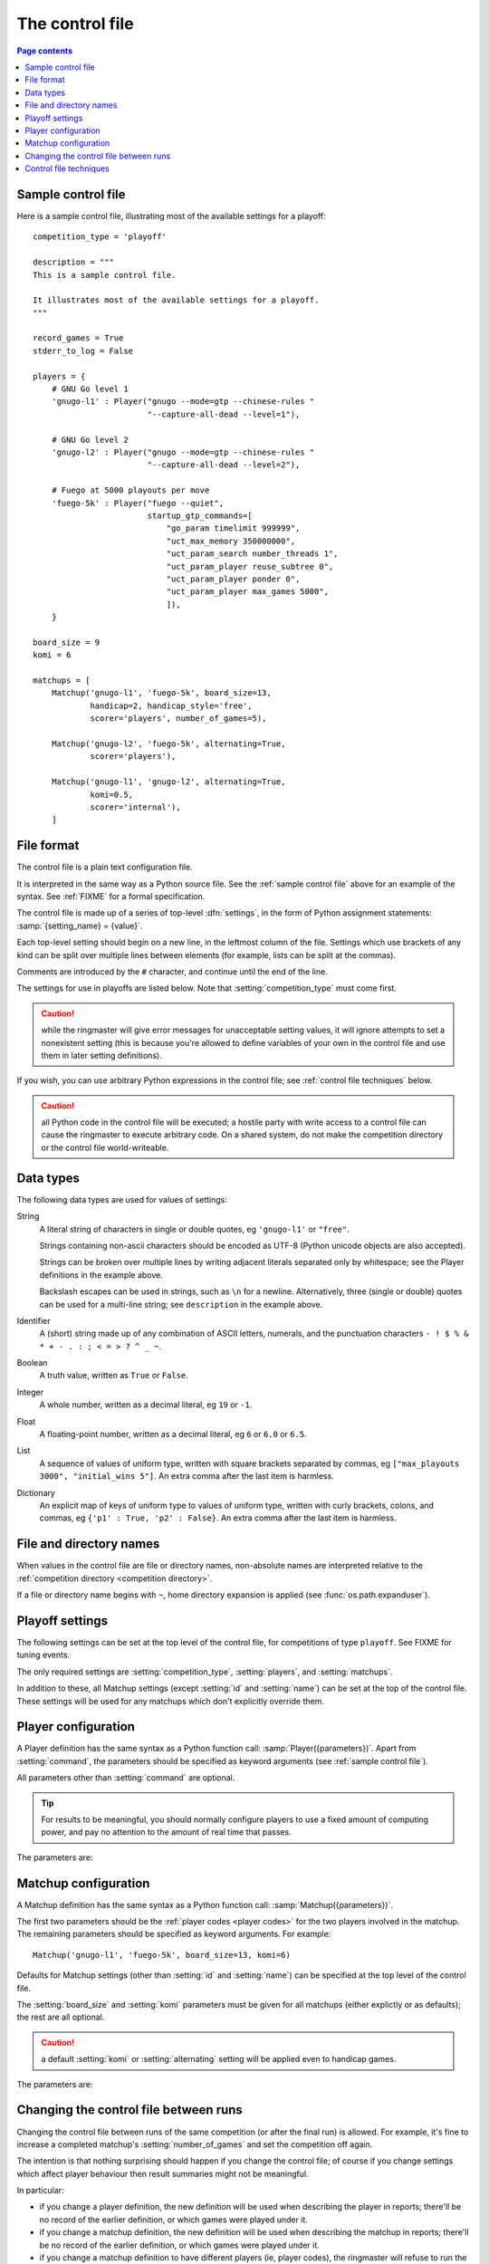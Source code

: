 .. _control file:

The control file
----------------

.. contents:: Page contents
   :local:
   :backlinks: none


.. _sample control file:

Sample control file
^^^^^^^^^^^^^^^^^^^

Here is a sample control file, illustrating most of the available settings for
a playoff::

  competition_type = 'playoff'

  description = """
  This is a sample control file.

  It illustrates most of the available settings for a playoff.
  """

  record_games = True
  stderr_to_log = False

  players = {
      # GNU Go level 1
      'gnugo-l1' : Player("gnugo --mode=gtp --chinese-rules "
                          "--capture-all-dead --level=1"),

      # GNU Go level 2
      'gnugo-l2' : Player("gnugo --mode=gtp --chinese-rules "
                          "--capture-all-dead --level=2"),

      # Fuego at 5000 playouts per move
      'fuego-5k' : Player("fuego --quiet",
                          startup_gtp_commands=[
                              "go_param timelimit 999999",
                              "uct_max_memory 350000000",
                              "uct_param_search number_threads 1",
                              "uct_param_player reuse_subtree 0",
                              "uct_param_player ponder 0",
                              "uct_param_player max_games 5000",
                              ]),
      }

  board_size = 9
  komi = 6

  matchups = [
      Matchup('gnugo-l1', 'fuego-5k', board_size=13,
              handicap=2, handicap_style='free',
              scorer='players', number_of_games=5),

      Matchup('gnugo-l2', 'fuego-5k', alternating=True,
              scorer='players'),

      Matchup('gnugo-l1', 'gnugo-l2', alternating=True,
              komi=0.5,
              scorer='internal'),
      ]


File format
^^^^^^^^^^^

The control file is a plain text configuration file.

It is interpreted in the same way as a Python source file. See the
:ref:`sample control file` above for an example of the syntax. See
:ref:`FIXME` for a formal specification.

The control file is made up of a series of top-level :dfn:`settings`, in the
form of Python assignment statements: :samp:`{setting_name} = {value}`.

Each top-level setting should begin on a new line, in the leftmost column of
the file. Settings which use brackets of any kind can be split over multiple
lines between elements (for example, lists can be split at the commas).

Comments are introduced by the ``#`` character, and continue until the end of
the line.

The settings for use in playoffs are listed below. Note that
:setting:`competition_type` must come first.

.. caution:: while the ringmaster will give error messages for unacceptable
   setting values, it will ignore attempts to set a nonexistent setting (this
   is because you're allowed to define variables of your own in the control
   file and use them in later setting definitions).

If you wish, you can use arbitrary Python expressions in the control file; see
:ref:`control file techniques` below.

.. caution:: all Python code in the control file will be executed; a hostile
   party with write access to a control file can cause the ringmaster to
   execute arbitrary code. On a shared system, do not make the competition
   directory or the control file world-writeable.


Data types
^^^^^^^^^^

The following data types are used for values of settings:

String
  A literal string of characters in single or double quotes, eg ``'gnugo-l1'``
  or ``"free"``.

  Strings containing non-ascii characters should be encoded as UTF-8 (Python
  unicode objects are also accepted).

  .. todo:: add ref to encoding section, once it's written.

  Strings can be broken over multiple lines by writing adjacent literals
  separated only by whitespace; see the Player definitions in the example
  above.

  Backslash escapes can be used in strings, such as ``\n`` for a newline.
  Alternatively, three (single or double) quotes can be used for a multi-line
  string; see ``description`` in the example above.

Identifier
  A (short) string made up of any combination of ASCII letters, numerals, and
  the punctuation characters ``- ! $ % & * + - . : ; < = > ? ^ _ ~``.

Boolean
  A truth value, written as ``True`` or ``False``.

Integer
  A whole number, written as a decimal literal, eg ``19`` or ``-1``.

Float
  A floating-point number, written as a decimal literal, eg ``6`` or ``6.0``
  or ``6.5``.

List
  A sequence of values of uniform type, written with square brackets separated
  by commas, eg ``["max_playouts 3000", "initial_wins 5"]``. An extra comma
  after the last item is harmless.

Dictionary
  An explicit map of keys of uniform type to values of uniform type, written
  with curly brackets, colons, and commas, eg ``{'p1' : True, 'p2' : False}``.
  An extra comma after the last item is harmless.


.. _file and directory names:

File and directory names
^^^^^^^^^^^^^^^^^^^^^^^^

When values in the control file are file or directory names, non-absolute
names are interpreted relative to the :ref:`competition directory <competition
directory>`.

If a file or directory name begins with ``~``, home directory expansion is
applied (see :func:`os.path.expanduser`).

  .. todo:: sort out best way to refer to Python stdlib functions.


Playoff settings
^^^^^^^^^^^^^^^^

The following settings can be set at the top level of the control file, for
competitions of type ``playoff``. See FIXME for tuning events.

The only required settings are :setting:`competition_type`,
:setting:`players`, and :setting:`matchups`.


.. setting:: competition_type

  String: ``"playoff"``, ``"mc_tuner"``, or ``"cem_tuner"``

  Determines whether the competition is a playoff or a specific kind of
  tuning event. This must be set on the first line in the control file
  (except for blank lines and comments).


.. setting:: description

  String (default ``None``)

  A text description of the competition. This will be included in the
  :ref:`competition report file <competition report file>`. Leading and
  trailing whitespace is ignored.


.. setting:: record_games

  Boolean (default ``True``)

  Write |sgf| :ref:`game records <game records>`.


.. setting:: stderr_to_log

  Boolean (default ``True``)

  Redirect all players' standard error streams to the :ref:`event log
  <logging>`. See :ref:`standard error`.


.. _player codes:

.. index:: player code

.. setting:: players

  Dictionary mapping identifiers to :setting:`Player` definitions (see
  :ref:`player configuration`).

  Describes the |gtp| engines that can be used in the competition. If you wish
  to use the same program with different settings, each combination of
  settings must be given its own :setting:`!Player` definition. See
  :ref:`control file techniques` below for a compact way to define several
  similar Players.

  The dictionary keys are the :dfn:`player codes`; they are used to identify
  the players in :setting:`Matchup` definitions, and also appear in reports
  and the |sgf| game records.

  It's fine to have player definitions here which aren't used in any
  matchups. These definitions will be ignored, and no corresponding engines
  will be run.


.. setting:: matchups

  List of :setting:`Matchup` definitions (see :ref:`matchup
  configuration`).

  This defines which engines will play against each other, and the game
  settings they will use.

In addition to these, all Matchup settings (except :setting:`id` and
:setting:`name`) can be set at the top of the control file. These settings
will be used for any matchups which don't explicitly override them.


.. _player configuration:

Player configuration
^^^^^^^^^^^^^^^^^^^^

A Player definition has the same syntax as a Python function call:
:samp:`Player({parameters})`. Apart from :setting:`command`, the parameters
should be specified as keyword arguments (see :ref:`sample control file`).

All parameters other than :setting:`command` are optional.

.. tip:: For results to be meaningful, you should normally configure players
   to use a fixed amount of computing power, and pay no attention to the
   amount of real time that passes.

The parameters are:


.. setting:: command

  String or list of strings

  This is the only required Player parameter. It can be specified either as
  the first parameter, or using a keyword :samp:`command="{...}"`. It
  specifies the executable which will provide the player, and its command line
  arguments.

  The :setting:`!command` can be either a string or a list of strings. If it
  is a string, it is split using rules similar to a Unix shell's (see
  :func:`shlex.split`). (But note that the player subprocess is always executed
  directly, not run via a shell.)

  In either case, the first element is taken as the executable name and the
  remainder as its arguments.

  If the executable name does not contain a ``/``, it is searched for on the
  the :envvar:`PATH`. Otherwise it is handled as described in :ref:`file and
  directory names <file and directory names>`.

  Example::

    Player("~/src/fuego-svn/fuegomain/fuego --quiet")


.. setting:: cwd

  String (default ``None``)

  The working directory for the player.

  If this is left unset, the player's working directory will be the current
  working directory when the ringmaster was launched (which may not be the
  competition directory). Use ``cwd="."`` to specify the competition
  directory.

  .. tip::
    If an engine writes debugging information to its working directory, use
    :setting:`cwd` to get it out of the way::

      Player('mogo', cwd='~/tmp')


.. setting:: environ

  Dictionary mapping strings to strings (default ``None``)

  This specifies environment variables to be set in the player process, in
  addition to (or overriding) those inherited from the parent.

  Note that there is no special handling in this case for values which happen
  to be file or directory names.

  Example::

    Player('goplayer', environ={'GOPLAYER-DEBUG' : 'true'})


.. setting:: discard_stderr

  Boolean (default ``False``)

  Redirect the player's standard error stream to :file:`/dev/null`. See
  :ref:`standard error`.

  Example::

    Player('mogo', discard_stderr=True)


.. setting:: startup_gtp_commands

  List of strings, or list of sequences of strings (default ``None``)

  |gtp| commands to send at the beginning of each game. See :ref:`playing
  games`.

  Each command can be specified either as a single string or as a sequence of
  strings (with each argument in a single string). For example, the following
  are equivalent::

    Player('fuego', startup_gtp_commands=[
                        "uct_param_player ponder 0",
                        "uct_param_player max_games 5000"])

    Player('fuego', startup_gtp_commands=[
                        ("uct_param_player", "ponder", "0"),
                        ("uct_param_player", "max_games", "5000")])


.. setting:: gtp_aliases

  Dictionary mapping strings to strings (default ``None``)

  This is a map of |gtp| command names to command names, eg::

    Player('fuego', gtp_aliases={'gomill-cpu_time' : 'cputime'})

  When the ringmaster would normally send :gtp:`gomill-cpu_time`, it will send
  :gtp:`cputime` instead.

  The command names are case-sensitive. There is no mechanism for altering
  arguments.


.. setting:: is_reliable_scorer

  Boolean (default ``True``)

  If the :setting:`scorer` is ``players``, the ringmaster normally asks each
  player that implements the :gtp:`final_score` |gtp| command to report the
  game result. Setting :setting:`!is_reliable_scorer` to ``False`` for a
  player causes that player never to be asked.


.. setting:: allow_claim

  Boolean (default ``False``)

  Permits the player to claim a win (using the |gtp| extension
  :gtp:`gomill-genmove_ex`). See :ref:`claiming wins`.


.. _matchup configuration:

Matchup configuration
^^^^^^^^^^^^^^^^^^^^^

A Matchup definition has the same syntax as a Python function call:
:samp:`Matchup({parameters})`.

The first two parameters should be the :ref:`player codes <player codes>` for
the two players involved in the matchup. The remaining parameters should be
specified as keyword arguments. For example::

  Matchup('gnugo-l1', 'fuego-5k', board_size=13, komi=6)

Defaults for Matchup settings (other than :setting:`id` and :setting:`name`)
can be specified at the top level of the control file.

The :setting:`board_size` and :setting:`komi` parameters must be given for all
matchups (either explictly or as defaults); the rest are all optional.

.. caution:: a default :setting:`komi` or :setting:`alternating` setting will
   be applied even to handicap games.


The parameters are:


.. setting:: id

  Identifier

  A short string (usually one to three characters) which is used to identify
  the matchup. Matchup ids appear in the game ids (and so in the |sgf|
  filenames), and are used in the result-retrieval API.

  If this is left unspecified, the matchup id will be the index of the matchup
  in the :setting:`matchups` list (formatted as a decimal string, starting
  from ``"0"``).


  .. todo:: look at this para again once the things it talks about are or are
     not documented.


.. setting:: name

  String

  A string used to describe the matchup in reports. By default, this has the
  form :samp:`{player code} vs {player code}`; you may wish to change it if you
  have more than one matchup between the same pair of players (perhaps with
  different komi or handicap).


.. setting:: board_size

  Integer

  The size of Go board to use for the games (eg ``19`` for a 19x19 game). The
  ringmaster is willing to use board sizes from 2 to 25.


.. setting:: komi

  Float

  The :term:`komi` to use for the games. You can specify any floating-point
  value, and it will be passed on to the |gtp| engines unchanged, but
  normally only integer or half-integer values will be useful. Negative
  values are allowed.


.. setting:: alternating

  Boolean (default ``False``)

  If this is ``True``, the players will swap colours in successive games.
  Otherwise, the first-named player always takes Black.


.. setting:: handicap

  Integer (default ``None``)

  Number of handicap stones to give Black at the start of the game. See also
  :setting:`handicap_style`.

  See the :term:`GTP` specification for the rules about what handicap values
  are permitted for different board sizes (in particular, values less than 2
  are never allowed).


.. setting:: handicap_style

  String: ``"fixed"`` or ``"free"`` (default ``"fixed"``)

  Determines whether the handicap stones are placed on prespecified points, or
  chosen by the Black player. See the :term:`GTP` specification for more
  details.

  This is ignored if :setting:`handicap` is unset.


.. setting:: move_limit

  Integer (default ``1000``)

  Maximum number of moves to allow in a game. If this limit is reached, the
  game is stopped; see :ref:`playing games`.


.. setting:: scorer

  String: ``"players"`` or ``"internal"`` (default ``"players"``)

  Determines whether the game result is determined by the engines, or by the
  ringmaster. See :ref:`Scoring <scoring>` and :setting:`is_reliable_scorer`.


.. setting:: number_of_games

  Integer (default ``None``)

  The total number of games to play in the matchup. If you leave this unset,
  there will be no limit; see :ref:`stopping competitions`.

  Changing :setting:`!number_of_games` to ``0`` provides a way to effectively
  disable a matchup in future runs, without forgetting its results.


Changing the control file between runs
^^^^^^^^^^^^^^^^^^^^^^^^^^^^^^^^^^^^^^

Changing the control file between runs of the same competition (or after the
final run) is allowed. For example, it's fine to increase a completed
matchup's :setting:`number_of_games` and set the competition off again.

The intention is that nothing surprising should happen if you change the
control file; of course if you change settings which affect player behaviour
then result summaries might not be meaningful.

In particular:

- if you change a player definition, the new definition will be used when
  describing the player in reports; there'll be no record of the earlier
  definition, or which games were played under it.

- if you change a matchup definition, the new definition will be used when
  describing the matchup in reports; there'll be no record of the earlier
  definition, or which games were played under it.

- if you change a matchup definition to have different players (ie, player
  codes), the ringmaster will refuse to run the competition.

- if you delete a matchup definition, results from that matchup won't be
  displayed during future runs, but will be included (with some missing
  information) in the :action:`report` and :action:`show` output.

If you add a matchup definition, put it at the end of the list (or else
explicitly specify the matchup ids).

In practice, you shouldn't delete matchup definitions (if you don't want any
more games to be played, set :setting:`number_of_games` to ``0``).

If you change descriptive text, you can use the :action:`report` command line
action to remake the report file.


.. _control file techniques:

Control file techniques
^^^^^^^^^^^^^^^^^^^^^^^

As the control file is just Python code, it's possible to use less direct
methods to specify the values of settings.

One convenient way to define a number of similar players is to define a
function which returns a Player object. For example, the player definitions in
the sample control file could be rewritten as follows::

  def gnugo(level):
      return Player("gnugo --mode=gtp --chinese-rules "
                    "--capture-all-dead --level=%d" % level)

  def fuego(playouts_per_move, additional_commands=[]):
      commands = [
          "go_param timelimit 999999",
          "uct_max_memory 350000000",
          "uct_param_search number_threads 1",
          "uct_param_player reuse_subtree 0",
          "uct_param_player ponder 0",
          "uct_param_player max_games %d" % playouts_per_move,
          ]
      return Player(
          "fuego --quiet",
          startup_gtp_commands=commands+additional_commands)

  players = {
      'gnugo-l1' : gnugo(level=1),
      'gnugo-l2' : gnugo(level=2),
      'fuego-5k' : fuego(playouts_per_move=5000)
      }

If you assign to a setting more than once, the final value is the one that
counts. Settings specified above as having default ``None`` can be assigned
the value ``None``, which will be equivalent to leaving them unset.

Importing parts of the Python standard library (or other Python libraries that
you have installed) is allowed.

.. todo:: ref example in tuners docs, if there is one.


